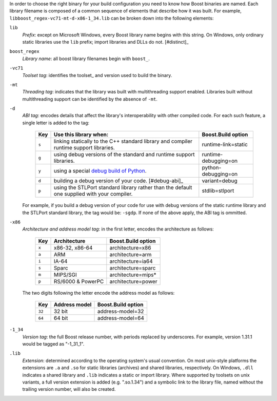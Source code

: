 .. Copyright David Abrahams 2006. Distributed under the Boost
.. Software License, Version 1.0. (See accompanying
.. file LICENSE_1_0.txt or copy at http://www.boost.org/LICENSE_1_0.txt)

In order to choose the right binary for your build configuration
you need to know how Boost binaries are named.  Each library
filename is composed of a common sequence of elements that describe
how it was built.  For example,
``libboost_regex-vc71-mt-d-x86-1_34.lib`` can be broken down into the
following elements:

``lib``
  *Prefix*: except on Microsoft Windows, every Boost library
  name begins with this string.  On Windows, only ordinary static
  libraries use the ``lib`` prefix; import libraries and DLLs do
  not. [#distinct]_

``boost_regex``
  *Library name*: all boost library filenames begin with ``boost_``.

``-vc71``
   *Toolset tag*: identifies the toolset_ and version used to build
   the binary.

``-mt``
   *Threading tag*: indicates that the library was
   built with multithreading support enabled.  Libraries built
   without multithreading support can be identified by the absence
   of ``-mt``.

``-d``
   *ABI tag*: encodes details that affect the library's
   interoperability with other compiled code.  For each such
   feature, a single letter is added to the tag:

     +-----+------------------------------------------------------------------------------+---------------------+
     |Key  |Use this library when:                                                        |Boost.Build option   |
     +=====+==============================================================================+=====================+
     |``s``|linking statically to the C++ standard library and compiler runtime support   |runtime-link=static  |
     |     |libraries.                                                                    |                     |
     +-----+------------------------------------------------------------------------------+---------------------+
     |``g``|using debug versions of the standard and runtime support libraries.           |runtime-debugging=on |
     +-----+------------------------------------------------------------------------------+---------------------+
     |``y``|using a special `debug build of Python`__.                                    |python-debugging=on  |
     +-----+------------------------------------------------------------------------------+---------------------+
     |``d``|building a debug version of your code. [#debug-abi]_                          |variant=debug        |
     +-----+------------------------------------------------------------------------------+---------------------+
     |``p``|using the STLPort standard library rather than the default one supplied with  |stdlib=stlport       |
     |     |your compiler.                                                                |                     |
     +-----+------------------------------------------------------------------------------+---------------------+

   For example, if you build a debug version of your code for use
   with debug versions of the static runtime library and the
   STLPort standard library,
   the tag would be: ``-sgdp``.  If none of the above apply, the
   ABI tag is ommitted.

``-x86``
  *Architecture and address model tag*: in the first letter, encodes the architecture as follows:

     +-----+------------------+---------------------+
     |Key  |Architecture      |Boost.Build option   |
     +=====+==================+=====================+
     |``x``|x86-32, x86-64    |architecture=x86     |
     +-----+------------------+---------------------+
     |``a``|ARM               |architecture=arm     |
     +-----+------------------+---------------------+
     |``i``|IA-64             |architecture=ia64    |
     +-----+------------------+---------------------+
     |``s``|Sparc             |architecture=sparc   |
     +-----+------------------+---------------------+
     |``m``|MIPS/SGI          |architecture=mips*   |
     +-----+------------------+---------------------+
     |``p``|RS/6000 & PowerPC |architecture=power   |
     +-----+------------------+---------------------+

  The two digits following the letter encode the address model as follows:

     +------+------------------+---------------------+
     |Key   |Address model     |Boost.Build option   |
     +======+==================+=====================+
     |``32``|32 bit            |address-model=32     |
     +------+------------------+---------------------+
     |``64``|64 bit            |address-model=64     |
     +------+------------------+---------------------+

``-1_34``
  *Version tag*: the full Boost release number, with periods
  replaced by underscores. For example, version 1.31.1 would be
  tagged as "-1_31_1".

``.lib``
  *Extension*: determined according to the operating system's usual
  convention.  On most unix-style platforms the extensions are
  ``.a`` and ``.so`` for static libraries (archives) and shared
  libraries, respectively.  On Windows, ``.dll`` indicates a shared
  library and ``.lib`` indicates a
  static or import library.  Where supported by toolsets on unix
  variants, a full version extension is added (e.g. ".so.1.34") and
  a symbolic link to the library file, named without the trailing
  version number, will also be created.

.. .. _Boost.Build toolset names: toolset-name_

__ ../../libs/python/doc/html/building/python_debugging_builds.html
